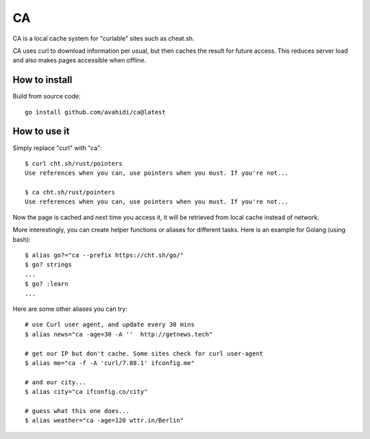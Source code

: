 CA
==

CA is a local cache system for "curlable" sites such as cheat.sh.

CA uses curl to download information per usual, but then caches the result for future access. This reduces server load and also makes pages accessible when offline.


How to install
--------------

Build from source code::

    go install github.com/avahidi/ca@latest


How to use it
-------------

Simply replace "curl" with "ca"::

    $ curl cht.sh/rust/pointers
    Use references when you can, use pointers when you must. If you're not...

    $ ca cht.sh/rust/pointers
    Use references when you can, use pointers when you must. If you're not...

Now the page is cached and next time you access it, it will be retrieved from local cache instead of network.

More interestingly, you can create helper functions or aliases for different tasks. Here is an example for Golang (using bash)::

    $ alias go?="ca --prefix https://cht.sh/go/"
    $ go? strings
    ...
    $ go? :learn
    ...

Here are some other aliases you can try::

    # use Curl user agent, and update every 30 mins
    $ alias news="ca -age=30 -A ''  http://getnews.tech"

    # get our IP but don't cache. Some sites check for curl user-agent
    $ alias me="ca -f -A 'curl/7.88.1' ifconfig.me"

    # and our city...
    $ alias city="ca ifconfig.co/city"

    # guess what this one does...
    $ alias weather="ca -age=120 wttr.in/Berlin"
